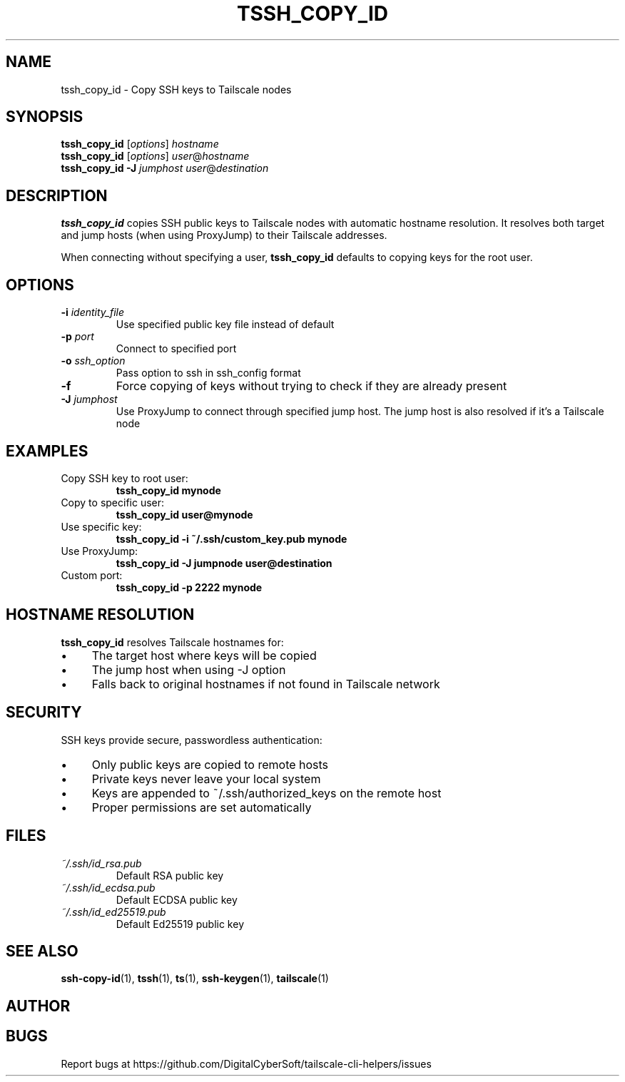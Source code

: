 .TH TSSH_COPY_ID 1 "July 2025" "Tailscale CLI Helpers 0.2.1" "User Commands"
.SH NAME
tssh_copy_id \- Copy SSH keys to Tailscale nodes
.SH SYNOPSIS
.B tssh_copy_id
[\fIoptions\fR] \fIhostname\fR
.br
.B tssh_copy_id
[\fIoptions\fR] \fIuser\fR@\fIhostname\fR
.br
.B tssh_copy_id
\fB\-J\fR \fIjumphost\fR \fIuser\fR@\fIdestination\fR
.SH DESCRIPTION
.B tssh_copy_id
copies SSH public keys to Tailscale nodes with automatic hostname resolution. It resolves both target and jump hosts (when using ProxyJump) to their Tailscale addresses.
.PP
When connecting without specifying a user, \fBtssh_copy_id\fR defaults to copying keys for the root user.
.SH OPTIONS
.TP
.BR \-i " \fIidentity_file\fR"
Use specified public key file instead of default
.TP
.BR \-p " \fIport\fR"
Connect to specified port
.TP
.BR \-o " \fIssh_option\fR"
Pass option to ssh in ssh_config format
.TP
.BR \-f
Force copying of keys without trying to check if they are already present
.TP
.BR \-J " \fIjumphost\fR"
Use ProxyJump to connect through specified jump host. The jump host is also resolved if it's a Tailscale node
.SH EXAMPLES
.TP
Copy SSH key to root user:
.B tssh_copy_id mynode
.TP
Copy to specific user:
.B tssh_copy_id user@mynode
.TP
Use specific key:
.B tssh_copy_id -i ~/.ssh/custom_key.pub mynode
.TP
Use ProxyJump:
.B tssh_copy_id -J jumpnode user@destination
.TP
Custom port:
.B tssh_copy_id -p 2222 mynode
.SH HOSTNAME RESOLUTION
\fBtssh_copy_id\fR resolves Tailscale hostnames for:
.IP \(bu 4
The target host where keys will be copied
.IP \(bu 4
The jump host when using -J option
.IP \(bu 4
Falls back to original hostnames if not found in Tailscale network
.SH SECURITY
SSH keys provide secure, passwordless authentication:
.IP \(bu 4
Only public keys are copied to remote hosts
.IP \(bu 4
Private keys never leave your local system
.IP \(bu 4
Keys are appended to ~/.ssh/authorized_keys on the remote host
.IP \(bu 4
Proper permissions are set automatically
.SH FILES
.TP
.I ~/.ssh/id_rsa.pub
Default RSA public key
.TP
.I ~/.ssh/id_ecdsa.pub
Default ECDSA public key
.TP
.I ~/.ssh/id_ed25519.pub
Default Ed25519 public key
.SH SEE ALSO
.BR ssh-copy-id (1),
.BR tssh (1),
.BR ts (1),
.BR ssh-keygen (1),
.BR tailscale (1)
.SH AUTHOR
.SH BUGS
Report bugs at https://github.com/DigitalCyberSoft/tailscale-cli-helpers/issues